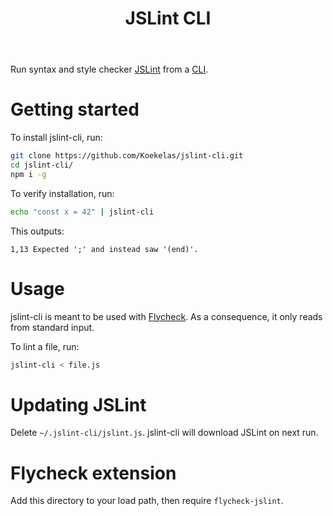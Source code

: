 #+TITLE: JSLint CLI

Run syntax and style checker [[https://jslint.com/][JSLint]] from a [[https://en.wikipedia.org/wiki/Command-line_interface][CLI]].

* Getting started
To install jslint-cli, run:

#+BEGIN_SRC sh
  git clone https://github.com/Koekelas/jslint-cli.git
  cd jslint-cli/
  npm i -g
#+END_SRC

To verify installation, run:

#+BEGIN_SRC sh
  echo "const x = 42" | jslint-cli
#+END_SRC

This outputs:

#+BEGIN_SRC fundamental
  1,13 Expected ';' and instead saw '(end)'.
#+END_SRC

* Usage
jslint-cli is meant to be used with [[http://www.flycheck.org/][Flycheck]]. As a consequence, it
only reads from standard input.

To lint a file, run:

#+BEGIN_SRC sh
  jslint-cli < file.js
#+END_SRC

* Updating JSLint
Delete =~/.jslint-cli/jslint.js=. jslint-cli will download JSLint on
next run.

* Flycheck extension
Add this directory to your load path, then require ~flycheck-jslint~.
